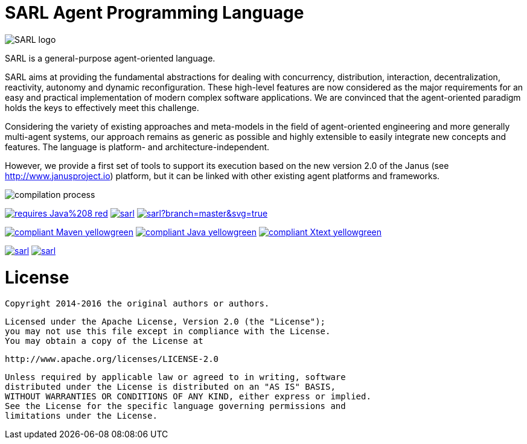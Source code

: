 = SARL Agent Programming Language

image:http://www.sarl.io/images/SARL-logo.svg[]

SARL is a general-purpose agent-oriented language.

SARL aims at providing the fundamental abstractions for dealing with concurrency, distribution, interaction, decentralization, reactivity, autonomy and dynamic reconfiguration. 
These high-level features are now considered as the major requirements for an easy and practical implementation of modern complex software applications. 
We are convinced that the agent-oriented paradigm holds the keys to effectively meet this challenge.

Considering the variety of existing approaches and meta-models in the field of agent-oriented engineering and more generally multi-agent systems, our approach remains as generic as possible and highly extensible to easily integrate new concepts and features. The language is platform- and architecture-independent. 

However, we provide a first set of tools to support its execution based on the new version 2.0 of the Janus (see http://www.janusproject.io) platform, but it can be linked with other existing agent platforms and frameworks. 

image:http://www.sarl.io/images/compilation-process.png[]

image:https://img.shields.io/badge/requires-Java%208-red.svg?style=flat-square[link=https://www.java.com]
image:https://travis-ci.org/sarl/sarl.svg?branch=master[link=https://travis-ci.org/sarl/sarl]
image:https://ci.appveyor.com/api/projects/status/github/sarl/sarl?branch=master&svg=true[link=https://ci.appveyor.com/project/sarl/sarl]

image:https://img.shields.io/badge/compliant-Maven-yellowgreen.svg?style=flat-square[link=http://maven.apache.com]
image:https://img.shields.io/badge/compliant-Java-yellowgreen.svg?style=flat-square[link=https://www.java.com]
image:https://img.shields.io/badge/compliant-Xtext-yellowgreen.svg?style=flat-square[link=https://eclipse.org/Xtext]

image:https://img.shields.io/github/license/sarl/sarl.svg?style=flat-square[link=https://opensource.org/licenses/Apache-2.0]
image:https://cla-assistant.io/readme/badge/sarl/sarl[link=https://cla-assistant.io/sarl/sarl]


= License

    Copyright 2014-2016 the original authors or authors.

    Licensed under the Apache License, Version 2.0 (the "License");
    you may not use this file except in compliance with the License.
    You may obtain a copy of the License at

       http://www.apache.org/licenses/LICENSE-2.0

    Unless required by applicable law or agreed to in writing, software
    distributed under the License is distributed on an "AS IS" BASIS,
    WITHOUT WARRANTIES OR CONDITIONS OF ANY KIND, either express or implied.
    See the License for the specific language governing permissions and
    limitations under the License.

